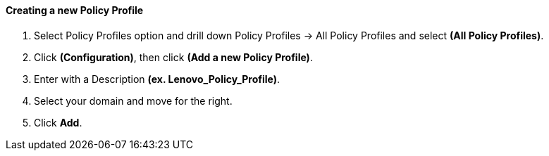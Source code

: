 ==== Creating a new Policy Profile

1.  Select Policy Profiles option and drill down Policy Profiles → All Policy Profiles and select **(All Policy Profiles)**.

2.  Click **(Configuration)**, then click **(Add a new Policy Profile)**.

3.  Enter with a Description **(ex. Lenovo_Policy_Profile)**.

4.  Select your domain and move for the right.

5.  Click **Add**.